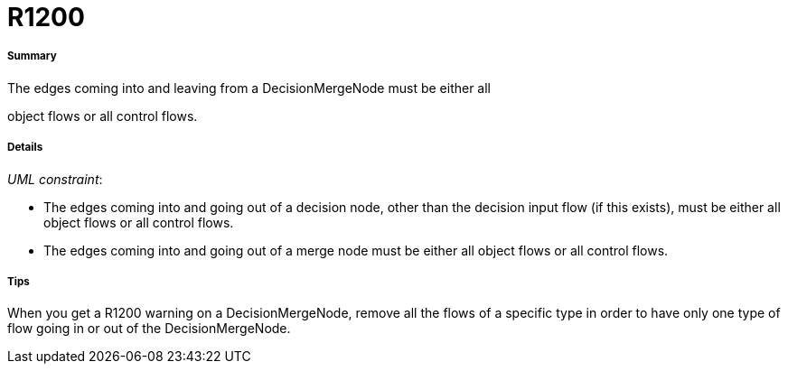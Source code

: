 // Disable all captions for figures.
:!figure-caption:
// Path to the stylesheet files
:stylesdir: .

[[R1200]]

[[r1200]]
= R1200

[[Summary]]

[[summary]]
===== Summary

The edges coming into and leaving from a DecisionMergeNode must be either all

object flows or all control flows.

[[Details]]

[[details]]
===== Details

_UML constraint_:

* The edges coming into and going out of a decision node, other than the decision input flow (if this exists), must be either all object flows or all control flows.
* The edges coming into and going out of a merge node must be either all object flows or all control flows.

[[Tips]]

[[tips]]
===== Tips

When you get a R1200 warning on a DecisionMergeNode, remove all the flows of a specific type in order to have only one type of flow going in or out of the DecisionMergeNode.


